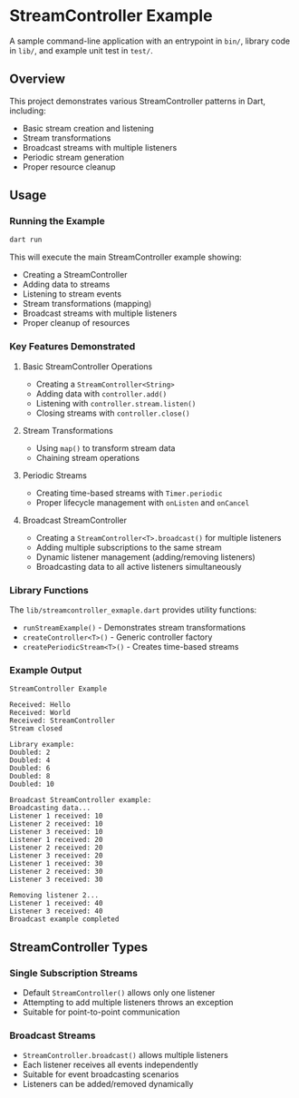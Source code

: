 * StreamController Example

A sample command-line application with an entrypoint in =bin/=, library
code in =lib/=, and example unit test in =test/=.

** Overview

This project demonstrates various StreamController patterns in Dart, including:
- Basic stream creation and listening
- Stream transformations
- Broadcast streams with multiple listeners
- Periodic stream generation
- Proper resource cleanup

** Usage

*** Running the Example

#+begin_src bash
dart run
#+end_src

This will execute the main StreamController example showing:
- Creating a StreamController
- Adding data to streams
- Listening to stream events
- Stream transformations (mapping)
- Broadcast streams with multiple listeners
- Proper cleanup of resources

*** Key Features Demonstrated

**** Basic StreamController Operations
- Creating a =StreamController<String>=
- Adding data with =controller.add()=
- Listening with =controller.stream.listen()=
- Closing streams with =controller.close()=

**** Stream Transformations
- Using =map()= to transform stream data
- Chaining stream operations

**** Periodic Streams
- Creating time-based streams with =Timer.periodic=
- Proper lifecycle management with =onListen= and =onCancel=

**** Broadcast StreamController
- Creating a =StreamController<T>.broadcast()= for multiple listeners
- Adding multiple subscriptions to the same stream
- Dynamic listener management (adding/removing listeners)
- Broadcasting data to all active listeners simultaneously

*** Library Functions

The =lib/streamcontroller_exmaple.dart= provides utility functions:

- =runStreamExample()= - Demonstrates stream transformations
- =createController<T>()= - Generic controller factory
- =createPeriodicStream<T>()= - Creates time-based streams

*** Example Output

#+begin_example
StreamController Example

Received: Hello
Received: World
Received: StreamController
Stream closed

Library example:
Doubled: 2
Doubled: 4
Doubled: 6
Doubled: 8
Doubled: 10

Broadcast StreamController example:
Broadcasting data...
Listener 1 received: 10
Listener 2 received: 10
Listener 3 received: 10
Listener 1 received: 20
Listener 2 received: 20
Listener 3 received: 20
Listener 1 received: 30
Listener 2 received: 30
Listener 3 received: 30

Removing listener 2...
Listener 1 received: 40
Listener 3 received: 40
Broadcast example completed
#+end_example

** StreamController Types

*** Single Subscription Streams
- Default =StreamController()= allows only one listener
- Attempting to add multiple listeners throws an exception
- Suitable for point-to-point communication

*** Broadcast Streams
- =StreamController.broadcast()= allows multiple listeners
- Each listener receives all events independently
- Suitable for event broadcasting scenarios
- Listeners can be added/removed dynamically
